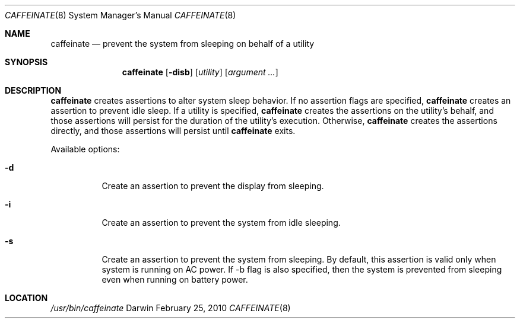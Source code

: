 .\"
.\" Copyright (c) 2010 Apple Inc.  All rights reserved.
.\"
.Dd February 25, 2010
.Dt CAFFEINATE 8
.Os Darwin
.Sh NAME
.Nm caffeinate
.Nd prevent the system from sleeping on behalf of a utility
.Sh SYNOPSIS
.Nm
.Op Fl disb
.Op Ar utility
.Op Ar argument ...
.Sh DESCRIPTION
.Nm
creates assertions to alter system sleep behavior.  If no assertion flags are
specified,
.Nm
creates an assertion to prevent idle sleep.  If a utility is specified,
.Nm
creates the assertions on the utility's behalf, and those assertions will persist
for the duration of the utility's execution. Otherwise,
.Nm
creates the assertions directly, and those assertions will persist until
.Nm
exits.
.Pp
Available options:
.Bl -tag -width indent
.It Fl d
Create an assertion to prevent the display from sleeping.
.It Fl i
Create an assertion to prevent the system from idle sleeping.
.It Fl s 
Create an assertion to prevent the system from sleeping. By default, this assertion is valid only when system is running on AC power. If -b flag is also specified, then the system is prevented from sleeping even when running on battery power.
.El
.Sh LOCATION
.Pa /usr/bin/caffeinate
